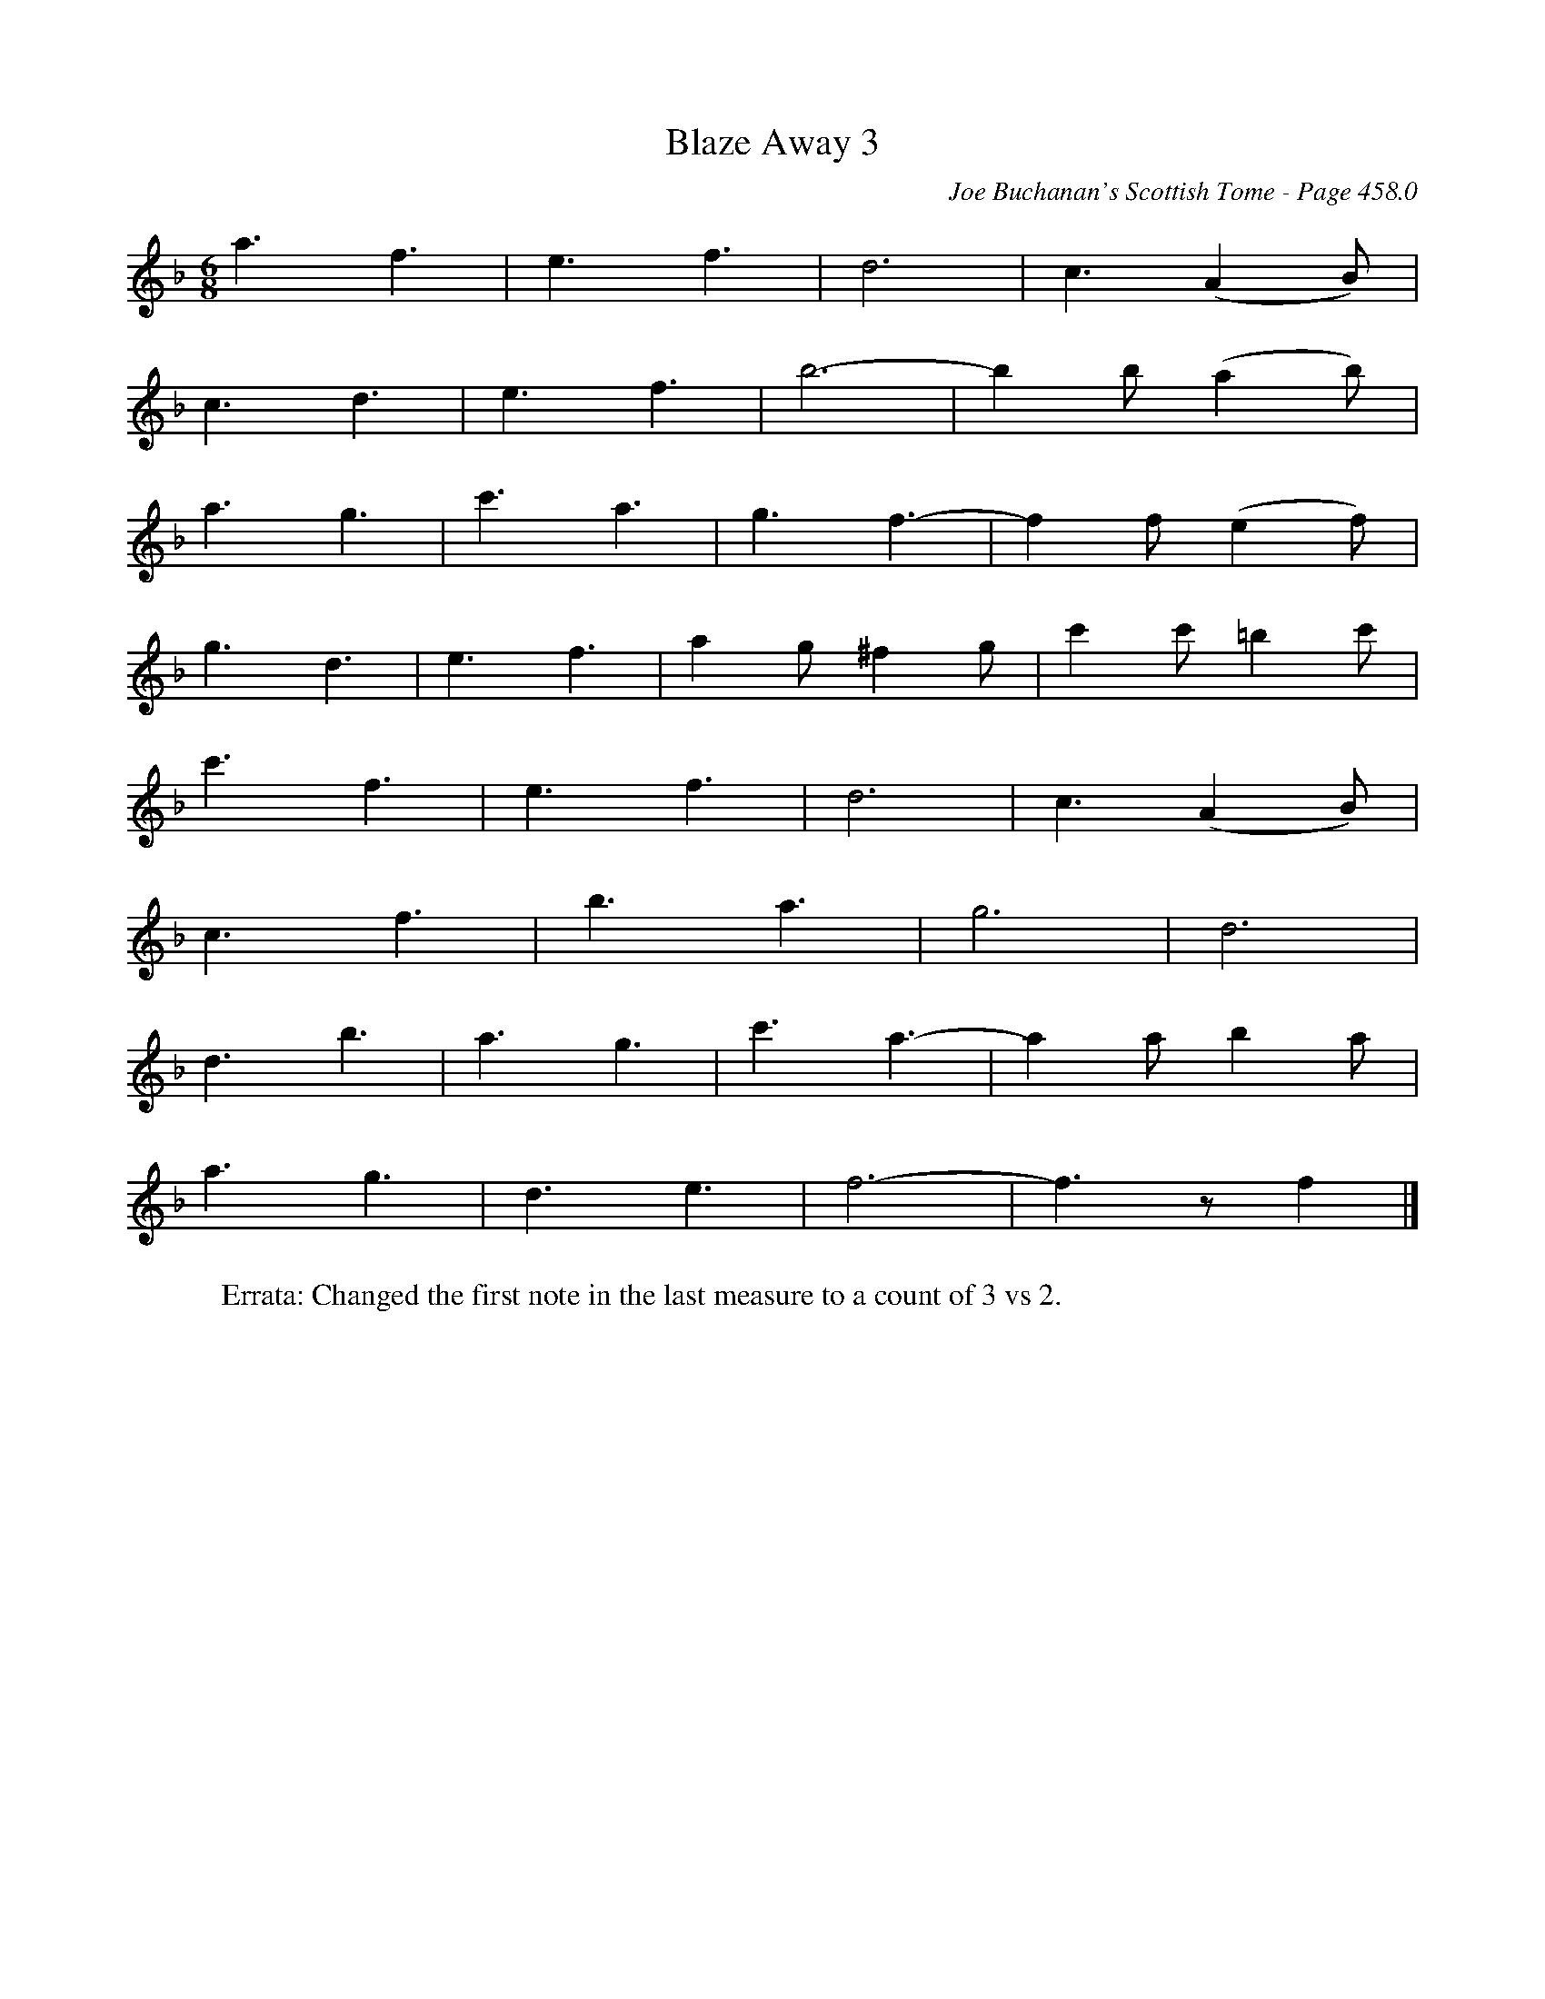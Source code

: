 X:298
T:Blaze Away 3
C:Joe Buchanan's Scottish Tome - Page 458.0
I:458 0
Z:Carl Allison
R:Jig
L:1/8
M:6/8
K:F
a3 f3 | e3 f3 | d6 | c3 (A2 B) |
c3 d3 | e3 f3 | b6- | b2 b (a2 b) |
a3 g3 |  c'3 a3 | g3 f3- | f2 f (e2 f) |
g3 d3 | e3f3 | a2 g ^f2 g | c'2 c' =b2 c' |
c'3 f3 | e3 f3 | d6 | c3 (A2 B) |
c3 f3 | b3 a3 | g6 | d6 |
d3 b3 | a3 g3 |  c'3 a3- | a2 a b2 a |
a3 g3 | d3 e3 | f6- | f3 z f2 |]
W:Errata: Changed the first note in the last measure to a count of 3 vs 2.
